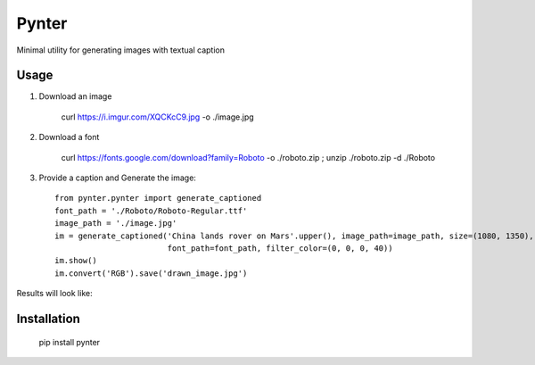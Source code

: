 Pynter
======

.. image:: https://img.shields.io/pypi/v/pynter.svg
    :target: https://pypi.python.org/pypi/pynter
    :alt: Latest PyPI version

Minimal utility for generating images with textual caption

Usage
-----

1. Download an image

    curl https://i.imgur.com/XQCKcC9.jpg -o ./image.jpg

2. Download a font

    curl https://fonts.google.com/download?family=Roboto -o ./roboto.zip ; unzip ./roboto.zip -d ./Roboto

3. Provide a caption and Generate the image::

    from pynter.pynter import generate_captioned
    font_path = './Roboto/Roboto-Regular.ttf'
    image_path = './image.jpg'
    im = generate_captioned('China lands rover on Mars'.upper(), image_path=image_path, size=(1080, 1350),
                            font_path=font_path, filter_color=(0, 0, 0, 40))
    im.show()
    im.convert('RGB').save('drawn_image.jpg')


Results will look like:

.. image:: https://i.imgur.com/fS6vPNm.jpg


Installation
------------

   pip install pynter
